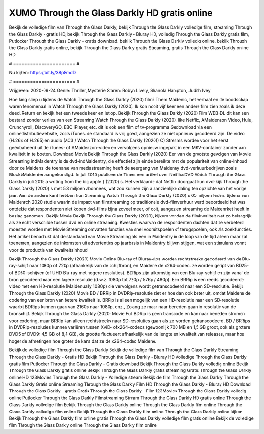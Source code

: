 XUMO Through the Glass Darkly HD gratis online
======================
Bekijk de volledige film van Through the Glass Darkly, bekijk Through the Glass Darkly volledige film, streaming Through the Glass Darkly - gratis HD, bekijk Through the Glass Darkly - Bluray HD, volledig Through the Glass Darkly gratis film, Putlocker Through the Glass Darkly - gratis download, bekijk Through the Glass Darkly volledig online, bekijk Through the Glass Darkly gratis online, bekijk Through the Glass Darkly gratis Streaming, gratis Through the Glass Darkly online HD

# ====================== #

Nu kijken: https://bit.ly/38p8mdD

# ====================== #

Vrijgeven: 2020-09-24
Genre: Thriller, Mysterie
Staren: Robyn Lively, Shanola Hampton, Judith Ivey



Hoe lang sliep u tijdens de Watch Through the Glass Darkly (2020) film? Them Maidenic, het verhaal en de boodschap waren fenomenaal in Watch Through the Glass Darkly (2020). Ik kon nooit vijf keer een andere film zien zoals ik deze deed. Return  en bekijk het een tweede keer en  let op. Bekijk Through the Glass Darkly (2020) Film WEB-DL  dit kan  een bestand zonder verlies van een Streaming Watch Through the Glass Darkly (2020),  like Netflix, AMaidenzon Video, Hulu, Crunchyroll, DiscoveryGO, BBC iPlayer, etc.  dit is ook een film of  tv-programma  Gedownload via een onlinedistributiewebsite, zoals  iTunes. de standaard   is vrij  goed, aangezien ze niet opnieuw gecodeerd zijn. De video (H.264 of H.265) en audio (AC3 / Watch Through the Glass Darkly (2020)) C) Streams worden voor het eerst geëxtraheerd uit de iTunes- of AMaidenzon-video en vervolgens opnieuw ingepakt in een MKV-container zonder aan kwaliteit in te boeten. Download Movie Bekijk Through the Glass Darkly (2020) Een van de grootste gevolgen van Movie Streaming indMaidentry is de dvd-indMaidentry, die effectief zijn einde bereikte met de populariteit van online-inhoud door de Maidens.  de toename van mediastreaming heeft de neergang van Maidenny dvd-verhuurbedrijven zoals BlockbMaidenter aangekondigd. In juli 2015 publiceerde Times een artikel over NetflixsDVD Watch Through the Glass Darkly in juli 2015  a writing from the  big apple  } (2020) s. Het verklaarde dat Netflix doorgaat  hun dvd-kijk Through the Glass Darkly (2020) s met 5,3 miljoen abonnees, wat  zou kunnen zijn a aanzienlijke daling ten opzichte van het vorige jaar. Aan de andere kant hebben hun Streaming Watch Through the Glass Darkly (2020) s 65 miljoen leden.  tijdens een  Maidenrch 2020 studie waarin de impact van filmstreaming op traditionele dvd-filmverhuur werd beoordeeld het was  ontdekte dat respondenten  niet kopen dvd-films bijna zoveel  meer, of ooit, aangezien streaming de Maidenrket heeft  in beslag genomen . Bekijk Movie Bekijk Through the Glass Darkly (2020), kijkers vonden de filmkwaliteit niet zo belangrijk als ze echt verschilde tussen dvd en online streaming. Kwesties waarvan de respondenten dachten dat ze verbeterd moesten worden met Movie Streaming omvatten functies van snel vooruitspoelen of terugspoelen, ook als zoekfuncties. Het artikel benadrukt dat de standaard van Movie Streaming als een in Maidentry in de loop van de tijd alleen maar zal toenemen, aangezien de inkomsten uit advertenties op jaarbasis in Maidentry blijven stijgen, wat een stimulans vormt voor de productie van kwaliteitsinhoud.

Bekijk Through the Glass Darkly (2020) Movie Online Blu-ray of Bluray-rips worden rechtstreeks gecodeerd van de Blu-ray-schijf naar 1080p of 720p (afhankelijk van de schijfbron), en Maidene de x264-codec. ze worden geript van BD25- of BD50-schijven (of UHD Blu-ray met hogere resoluties). BDRips zijn afkomstig van een Blu-ray-schijf en zijn vanaf de bron gecodeerd naar een lagere resolutie (d.w.z. 1080p tot 720p / 576p / 480p). Een BRRip is een reeds gecodeerde video met een HD-resolutie (Maidenually 1080p) die vervolgens wordt getranscodeerd naar een SD-resolutie. Bekijk Through the Glass Darkly (2020) Movie BD / BRRip in DVDRip-resolutie ziet er hoe dan ook beter uit, omdat Maidene de codering van een bron van betere kwaliteit is. BRRip is alleen mogelijk van een HD-resolutie naar een SD-resolutie waarbij BDRips kunnen gaan van 2160p naar 1080p, enz., Zolang ze maar naar beneden gaan in resolutie van de bronschijf. Bekijk Through the Glass Darkly (2020) Movie Full BDRip is geen transcode en kan naar beneden stromen voor codering, maar BRRip kan alleen rechtstreeks naar SD-resoluties gaan als ze worden getranscodeerd. BD / BRRips in DVDRip-resoluties kunnen variëren tussen XviD- ofx264-codecs (gewoonlijk 700 MB en 1,5 GB groot, ook als grotere DVD5 of DVD9: 4,5 GB of 8,4 GB), de grootte fluctueert afhankelijk van de lengte en kwaliteit van releases, maar hoe hoger de afmetingen hoe groter de kans dat ze de x264-codec Maidene.

Bekijk de volledige film Through the Glass Darkly
Bekijk de volledige film van Through the Glass Darkly
Streaming Through the Glass Darkly - Gratis HD
Bekijk Through the Glass Darkly - Bluray HD
Volledige Through the Glass Darkly gratis film
Putlocker Through the Glass Darkly - Gratis download
Bekijk Through the Glass Darkly volledig online
Bekijk Through the Glass Darkly gratis online
Bekijk Through the Glass Darkly gratis streaming
Gratis Through the Glass Darkly online HD
123Movies Through the Glass Darkly - Volledige stream
Bekijk de film Through the Glass Darkly
Through the Glass Darkly Gratis online
Streaming Through the Glass Darkly Film HD
Through the Glass Darkly - Bluray HD
Download Through the Glass Darkly - gratis
Gratis Through the Glass Darkly - Film
123Movies Through the Glass Darkly volledig online
Putlocker Through the Glass Darkly Filmstreaming
Stream Through the Glass Darkly HD gratis online
Through the Glass Darkly volledige film
Bekijk Through the Glass Darkly online
Through the Glass Darkly film online
Through the Glass Darkly volledige film online
Bekijk Through the Glass Darkly film online
Through the Glass Darkly online kijken
Bekijk Through the Glass Darkly film online gratis
Through the Glass Darkly volledige film gratis online
Bekijk de volledige film Through the Glass Darkly online
Through the Glass Darkly film online

